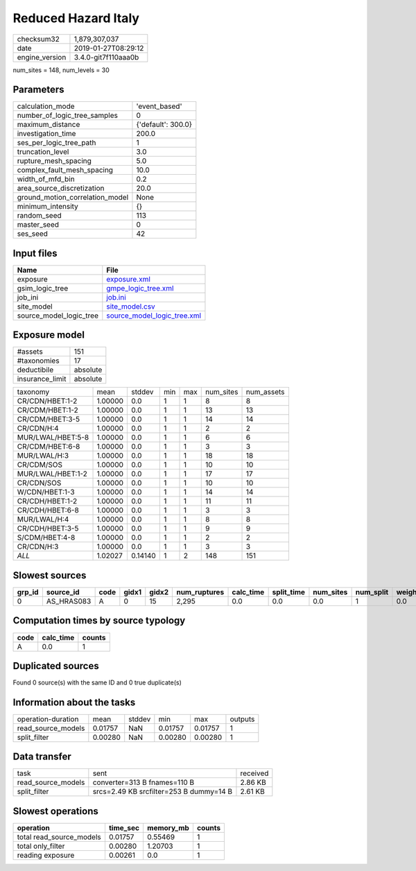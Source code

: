 Reduced Hazard Italy
====================

============== ===================
checksum32     1,879,307,037      
date           2019-01-27T08:29:12
engine_version 3.4.0-git7f110aaa0b
============== ===================

num_sites = 148, num_levels = 30

Parameters
----------
=============================== ==================
calculation_mode                'event_based'     
number_of_logic_tree_samples    0                 
maximum_distance                {'default': 300.0}
investigation_time              200.0             
ses_per_logic_tree_path         1                 
truncation_level                3.0               
rupture_mesh_spacing            5.0               
complex_fault_mesh_spacing      10.0              
width_of_mfd_bin                0.2               
area_source_discretization      20.0              
ground_motion_correlation_model None              
minimum_intensity               {}                
random_seed                     113               
master_seed                     0                 
ses_seed                        42                
=============================== ==================

Input files
-----------
======================= ============================================================
Name                    File                                                        
======================= ============================================================
exposure                `exposure.xml <exposure.xml>`_                              
gsim_logic_tree         `gmpe_logic_tree.xml <gmpe_logic_tree.xml>`_                
job_ini                 `job.ini <job.ini>`_                                        
site_model              `site_model.csv <site_model.csv>`_                          
source_model_logic_tree `source_model_logic_tree.xml <source_model_logic_tree.xml>`_
======================= ============================================================

Exposure model
--------------
=============== ========
#assets         151     
#taxonomies     17      
deductibile     absolute
insurance_limit absolute
=============== ========

================= ======= ======= === === ========= ==========
taxonomy          mean    stddev  min max num_sites num_assets
CR/CDN/HBET:1-2   1.00000 0.0     1   1   8         8         
CR/CDM/HBET:1-2   1.00000 0.0     1   1   13        13        
CR/CDM/HBET:3-5   1.00000 0.0     1   1   14        14        
CR/CDN/H:4        1.00000 0.0     1   1   2         2         
MUR/LWAL/HBET:5-8 1.00000 0.0     1   1   6         6         
CR/CDM/HBET:6-8   1.00000 0.0     1   1   3         3         
MUR/LWAL/H:3      1.00000 0.0     1   1   18        18        
CR/CDM/SOS        1.00000 0.0     1   1   10        10        
MUR/LWAL/HBET:1-2 1.00000 0.0     1   1   17        17        
CR/CDN/SOS        1.00000 0.0     1   1   10        10        
W/CDN/HBET:1-3    1.00000 0.0     1   1   14        14        
CR/CDH/HBET:1-2   1.00000 0.0     1   1   11        11        
CR/CDH/HBET:6-8   1.00000 0.0     1   1   3         3         
MUR/LWAL/H:4      1.00000 0.0     1   1   8         8         
CR/CDH/HBET:3-5   1.00000 0.0     1   1   9         9         
S/CDM/HBET:4-8    1.00000 0.0     1   1   2         2         
CR/CDN/H:3        1.00000 0.0     1   1   3         3         
*ALL*             1.02027 0.14140 1   2   148       151       
================= ======= ======= === === ========= ==========

Slowest sources
---------------
====== ========== ==== ===== ===== ============ ========= ========== ========= ========= ======
grp_id source_id  code gidx1 gidx2 num_ruptures calc_time split_time num_sites num_split weight
====== ========== ==== ===== ===== ============ ========= ========== ========= ========= ======
0      AS_HRAS083 A    0     15    2,295        0.0       0.0        0.0       1         0.0   
====== ========== ==== ===== ===== ============ ========= ========== ========= ========= ======

Computation times by source typology
------------------------------------
==== ========= ======
code calc_time counts
==== ========= ======
A    0.0       1     
==== ========= ======

Duplicated sources
------------------
Found 0 source(s) with the same ID and 0 true duplicate(s)

Information about the tasks
---------------------------
================== ======= ====== ======= ======= =======
operation-duration mean    stddev min     max     outputs
read_source_models 0.01757 NaN    0.01757 0.01757 1      
split_filter       0.00280 NaN    0.00280 0.00280 1      
================== ======= ====== ======= ======= =======

Data transfer
-------------
================== ======================================= ========
task               sent                                    received
read_source_models converter=313 B fnames=110 B            2.86 KB 
split_filter       srcs=2.49 KB srcfilter=253 B dummy=14 B 2.61 KB 
================== ======================================= ========

Slowest operations
------------------
======================== ======== ========= ======
operation                time_sec memory_mb counts
======================== ======== ========= ======
total read_source_models 0.01757  0.55469   1     
total only_filter        0.00280  1.20703   1     
reading exposure         0.00261  0.0       1     
======================== ======== ========= ======